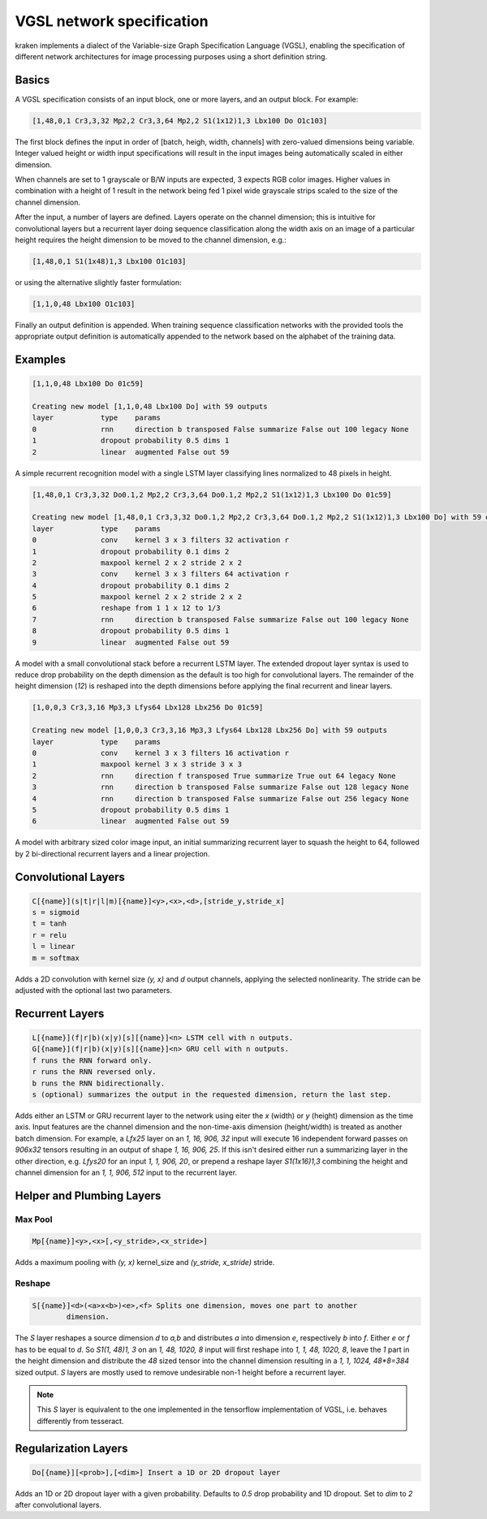 .. _vgsl:

VGSL network specification
==========================

kraken implements a dialect of the Variable-size Graph Specification Language
(VGSL), enabling the specification of different network architectures for image
processing purposes using a short definition string.

Basics
------

A VGSL specification consists of an input block, one or more layers, and an
output block. For example:

.. code-block:: console

        [1,48,0,1 Cr3,3,32 Mp2,2 Cr3,3,64 Mp2,2 S1(1x12)1,3 Lbx100 Do O1c103]

The first block defines the input in order of [batch, heigh, width, channels]
with zero-valued dimensions being variable. Integer valued height or width
input specifications will result in the input images being automatically scaled
in either dimension.

When channels are set to 1 grayscale or B/W inputs are expected, 3 expects RGB
color images. Higher values in combination with a height of 1 result in the
network being fed 1 pixel wide grayscale strips scaled to the size of the
channel dimension.

After the input, a number of layers are defined. Layers operate on the channel
dimension; this is intuitive for convolutional layers but a recurrent layer
doing sequence classification along the width axis on an image of a particular
height requires the height dimension to be moved to the channel dimension,
e.g.:

.. code-block:: console

        [1,48,0,1 S1(1x48)1,3 Lbx100 O1c103]

or using the alternative slightly faster formulation:

.. code-block:: console

        [1,1,0,48 Lbx100 O1c103]

Finally an output definition is appended. When training sequence classification
networks with the provided tools the appropriate output definition is
automatically appended to the network based on the alphabet of the training
data.

Examples
--------

.. code-block:: console

        [1,1,0,48 Lbx100 Do 01c59]

        Creating new model [1,1,0,48 Lbx100 Do] with 59 outputs 
        layer		type	params 
        0		rnn	direction b transposed False summarize False out 100 legacy None
        1		dropout	probability 0.5 dims 1 
        2		linear	augmented False out 59 

A simple recurrent recognition model with a single LSTM layer classifying lines
normalized to 48 pixels in height.

.. code-block:: console

        [1,48,0,1 Cr3,3,32 Do0.1,2 Mp2,2 Cr3,3,64 Do0.1,2 Mp2,2 S1(1x12)1,3 Lbx100 Do 01c59]

        Creating new model [1,48,0,1 Cr3,3,32 Do0.1,2 Mp2,2 Cr3,3,64 Do0.1,2 Mp2,2 S1(1x12)1,3 Lbx100 Do] with 59 outputs 
        layer		type	params 
        0		conv	kernel 3 x 3 filters 32 activation r 
        1		dropout	probability 0.1 dims 2 
        2		maxpool	kernel 2 x 2 stride 2 x 2 
        3		conv	kernel 3 x 3 filters 64 activation r 
        4		dropout	probability 0.1 dims 2 
        5		maxpool	kernel 2 x 2 stride 2 x 2 
        6		reshape from 1 1 x 12 to 1/3 
        7		rnn	direction b transposed False summarize False out 100 legacy None 
        8		dropout	probability 0.5 dims 1 
        9		linear	augmented False out 59 

A model with a small convolutional stack before a recurrent LSTM layer. The
extended dropout layer syntax is used to reduce drop probability on the depth
dimension as the default is too high for convolutional layers. The remainder of
the height dimension (`12`) is reshaped into the depth dimensions before
applying the final recurrent and linear layers.

.. code-block:: console

        [1,0,0,3 Cr3,3,16 Mp3,3 Lfys64 Lbx128 Lbx256 Do 01c59]

        Creating new model [1,0,0,3 Cr3,3,16 Mp3,3 Lfys64 Lbx128 Lbx256 Do] with 59 outputs
        layer		type	params
        0		conv	kernel 3 x 3 filters 16 activation r
        1		maxpool	kernel 3 x 3 stride 3 x 3
        2		rnn	direction f transposed True summarize True out 64 legacy None
        3		rnn	direction b transposed False summarize False out 128 legacy None
        4		rnn	direction b transposed False summarize False out 256 legacy None
        5		dropout	probability 0.5 dims 1
        6		linear	augmented False out 59

A model with arbitrary sized color image input, an initial summarizing
recurrent layer to squash the height to 64, followed by 2 bi-directional
recurrent layers and a linear projection.

Convolutional Layers
--------------------

.. code-block:: console

        C[{name}](s|t|r|l|m)[{name}]<y>,<x>,<d>,[stride_y,stride_x]
        s = sigmoid
        t = tanh
        r = relu
        l = linear
        m = softmax

Adds a 2D convolution with kernel size `(y, x)` and `d` output channels, applying
the selected nonlinearity. The stride can be adjusted with the optional last
two parameters.

Recurrent Layers
----------------

.. code-block:: console

        L[{name}](f|r|b)(x|y)[s][{name}]<n> LSTM cell with n outputs.
        G[{name}](f|r|b)(x|y)[s][{name}]<n> GRU cell with n outputs.
        f runs the RNN forward only.
        r runs the RNN reversed only.
        b runs the RNN bidirectionally.
        s (optional) summarizes the output in the requested dimension, return the last step.

Adds either an LSTM or GRU recurrent layer to the network using eiter the `x`
(width) or `y` (height) dimension as the time axis. Input features are the
channel dimension and the non-time-axis dimension (height/width) is treated as
another batch dimension. For example, a `Lfx25` layer on an `1, 16, 906, 32`
input will execute 16 independent forward passes on `906x32` tensors resulting
in an output of shape `1, 16, 906, 25`. If this isn't desired either run a
summarizing layer in the other direction, e.g. `Lfys20` for an input `1, 1,
906, 20`, or prepend a reshape layer `S1(1x16)1,3` combining the height and
channel dimension for an `1, 1, 906, 512` input to the recurrent layer.

Helper and Plumbing Layers
--------------------------

Max Pool
^^^^^^^^
.. code-block:: console

        Mp[{name}]<y>,<x>[,<y_stride>,<x_stride>]

Adds a maximum pooling with `(y, x)` kernel_size and `(y_stride, x_stride)` stride.

Reshape
^^^^^^^

.. code-block:: console

        S[{name}]<d>(<a>x<b>)<e>,<f> Splits one dimension, moves one part to another
                dimension.

The `S` layer reshapes a source dimension `d` to `a,b` and distributes `a` into
dimension `e`, respectively `b` into `f`.  Either `e` or `f` has to be equal to
`d`. So `S1(1, 48)1, 3` on an `1, 48, 1020, 8` input will first reshape into
`1, 1, 48, 1020, 8`, leave the `1` part in the height dimension and distribute
the `48` sized tensor into the channel dimension resulting in a `1, 1, 1024,
48*8=384` sized output. `S` layers are mostly used to remove undesirable non-1
height before a recurrent layer.

.. note::

        This `S` layer is equivalent to the one implemented in the tensorflow
        implementation of VGSL, i.e. behaves differently from tesseract.

Regularization Layers
---------------------

.. code-block:: console

        Do[{name}][<prob>],[<dim>] Insert a 1D or 2D dropout layer

Adds an 1D or 2D dropout layer with a given probability. Defaults to `0.5` drop
probability and 1D dropout. Set to `dim` to `2` after convolutional layers.
